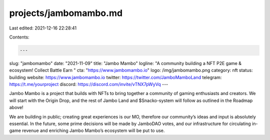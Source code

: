 projects/jambomambo.md
======================

Last edited: 2021-12-16 22:28:41

Contents:

.. code-block:: md

    ---
slug: "jambomambo"
date: "2021-11-09"
title: "Jambo Mambo"
logline: "A community building a NFT P2E game & ecosystem! Collect Battle Earn "
cta: "https://www.jambomambo.io"
logo: /img/jambomambo.png
category: nft
status: building
website: https://www.jambomambo.io
twitter: https://twitter.com/JamboMamboLand
telegram: https://t.me/yourproject
discord: https://discord.com/invite/vTNX7pWyVq
---

Jambo Mambo is a project that builds with NFTs to bring together a community of gaming enthusiasts and creators. We will start with the Origin Drop, 
and the rest of Jambo Land and $Snacko-system will follow as outlined in the Roadmap above!

We are building in public; creating great experiences is our MO, therefore our community’s ideas and input is absolutely essential. 
In the future, some prime decisions will be made by JamboDAO votes, and our infrastructure for circulating in-game revenue and enriching Jambo Mambo’s ecosystem will be put to use.


